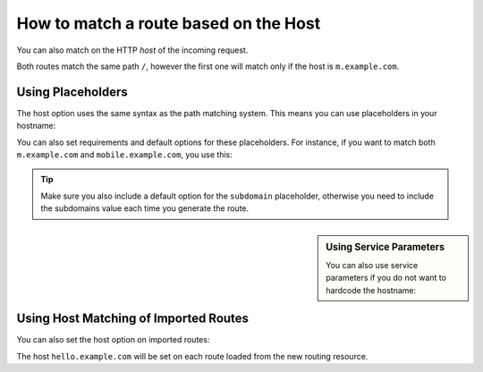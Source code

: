 .. index::
   single: Routing; Matching on Hostname

How to match a route based on the Host
======================================

You can also match on the HTTP *host* of the incoming request.

.. configuration-block::

    .. code-block:: yaml

        mobile_homepage:
            path:     /
            host:     m.example.com
            defaults: { _controller: AcmeDemoBundle:Main:mobileHomepage }

        homepage:
            path:     /
            defaults: { _controller: AcmeDemoBundle:Main:homepage }

    .. code-block:: xml

        <?xml version="1.0" encoding="UTF-8" ?>

        <routes xmlns="http://symfony.com/schema/routing"
            xmlns:xsi="http://www.w3.org/2001/XMLSchema-instance"
            xsi:schemaLocation="http://symfony.com/schema/routing
                http://symfony.com/schema/routing/routing-1.0.xsd"
        >

            <route id="mobile_homepage" path="/" host="m.example.com">
                <default key="_controller">AcmeDemoBundle:Main:mobileHomepage</default>
            </route>

            <route id="homepage" path="/">
                <default key="_controller">AcmeDemoBundle:Main:homepage</default>
            </route>
        </routes>

    .. code-block:: php

        use Symfony\Component\Routing\RouteCollection;
        use Symfony\Component\Routing\Route;

        $collection = new RouteCollection();
        $collection->add('mobile_homepage', new Route('/', array(
            '_controller' => 'AcmeDemoBundle:Main:mobileHomepage',
        ), array(), array(), 'm.example.com'));

        $collection->add('homepage', new Route('/', array(
            '_controller' => 'AcmeDemoBundle:Main:homepage',
        )));

        return $collection;

Both routes match the same path ``/``, however the first one will match
only if the host is ``m.example.com``.

Using Placeholders
------------------

The host option uses the same syntax as the path matching system. This means
you can use placeholders in your hostname:

.. configuration-block::

    .. code-block:: yaml

        projects_homepage:
            path:     /
            host:     "{project_name}.example.com"
            defaults: { _controller: AcmeDemoBundle:Main:mobileHomepage }

        homepage:
            path:     /
            defaults: { _controller: AcmeDemoBundle:Main:homepage }

    .. code-block:: xml

        <?xml version="1.0" encoding="UTF-8" ?>

        <routes xmlns="http://symfony.com/schema/routing"
            xmlns:xsi="http://www.w3.org/2001/XMLSchema-instance"
            xsi:schemaLocation="http://symfony.com/schema/routing
                http://symfony.com/schema/routing/routing-1.0.xsd"
        >

            <route id="projects_homepage" path="/" host="{project_name}.example.com">
                <default key="_controller">AcmeDemoBundle:Main:mobileHomepage</default>
            </route>

            <route id="homepage" path="/">
                <default key="_controller">AcmeDemoBundle:Main:homepage</default>
            </route>
        </routes>

    .. code-block:: php

        use Symfony\Component\Routing\RouteCollection;
        use Symfony\Component\Routing\Route;

        $collection = new RouteCollection();
        $collection->add('project_homepage', new Route('/', array(
            '_controller' => 'AcmeDemoBundle:Main:mobileHomepage',
        ), array(), array(), '{project_name}.example.com'));

        $collection->add('homepage', new Route('/', array(
            '_controller' => 'AcmeDemoBundle:Main:homepage',
        )));

        return $collection;

You can also set requirements and default options for these placeholders. For
instance, if you want to match both ``m.example.com`` and
``mobile.example.com``, you use this:

.. configuration-block::

    .. code-block:: yaml

        mobile_homepage:
            path:     /
            host:     "{subdomain}.example.com"
            defaults: 
                _controller: AcmeDemoBundle:Main:mobileHomepage
                subdomain: m
            requirements:
                subdomain: m|mobile

        homepage:
            path:     /
            defaults: { _controller: AcmeDemoBundle:Main:homepage }

    .. code-block:: xml

        <?xml version="1.0" encoding="UTF-8" ?>

        <routes xmlns="http://symfony.com/schema/routing"
            xmlns:xsi="http://www.w3.org/2001/XMLSchema-instance"
            xsi:schemaLocation="http://symfony.com/schema/routing
                http://symfony.com/schema/routing/routing-1.0.xsd"
        >

            <route id="mobile_homepage" path="/" host="{subdomain}.example.com">
                <default key="_controller">AcmeDemoBundle:Main:mobileHomepage</default>
                <default key="subdomain">m</default>

                <requirement key="subdomain">m|mobile</requirement>
            </route>

            <route id="homepage" path="/">
                <default key="_controller">AcmeDemoBundle:Main:homepage</default>
            </route>
        </routes>

    .. code-block:: php

        use Symfony\Component\Routing\RouteCollection;
        use Symfony\Component\Routing\Route;

        $collection = new RouteCollection();
        $collection->add('mobile_homepage', new Route('/', array(
            '_controller' => 'AcmeDemoBundle:Main:mobileHomepage',
            'subdomain'   => 'm',
        ), array(
            'subdomain' => 'm|mobile',
        ), array(), '{subdomain}.example.com'));

        $collection->add('homepage', new Route('/', array(
            '_controller' => 'AcmeDemoBundle:Main:homepage',
        )));

        return $collection;

.. tip::

    Make sure you also include a default option for the ``subdomain``
    placeholder, otherwise you need to include the subdomains value each time
    you generate the route.

.. sidebar:: Using Service Parameters

    You can also use service parameters if you do not want to hardcode the
    hostname:

    .. configuration-block::

        .. code-block:: yaml

            mobile_homepage:
                path:     /
                host:     "m.{domain}"
                defaults: { _controller: AcmeDemoBundle:Main:mobileHomepage }
                requirements:
                    domain: "%domain%"

            homepage:
                path:  /
                defaults: { _controller: AcmeDemoBundle:Main:homepage }

        .. code-block:: xml

            <?xml version="1.0" encoding="UTF-8" ?>

            <routes xmlns="http://symfony.com/schema/routing"
                xmlns:xsi="http://www.w3.org/2001/XMLSchema-instance"
                xsi:schemaLocation="http://symfony.com/schema/routing http://symfony.com/schema/routing/routing-1.0.xsd">

                <route id="mobile_homepage" path="/" host="m.example.com">
                    <default key="_controller">AcmeDemoBundle:Main:mobileHomepage</default>
                    <requirement key="domain">%domain%</requirement>
                </route>

                <route id="homepage" path="/">
                    <default key="_controller">AcmeDemoBundle:Main:homepage</default>
                </route>
            </routes>

        .. code-block:: php

            use Symfony\Component\Routing\RouteCollection;
            use Symfony\Component\Routing\Route;

            $collection = new RouteCollection();
            $collection->add('mobile_homepage', new Route('/', array(
                '_controller' => 'AcmeDemoBundle:Main:mobileHomepage',
            ), array(
                'domain' => '%domain%',
            ), array(), 'm.{domain}'));

            $collection->add('homepage', new Route('/', array(
                '_controller' => 'AcmeDemoBundle:Main:homepage',
            )));

            return $collection;

.. _component-routing-host-imported:

Using Host Matching of Imported Routes
--------------------------------------

You can also set the host option on imported routes:

.. configuration-block::

    .. code-block:: yaml

        # app/config/routing.yml
        acme_hello:
            resource: "@AcmeHelloBundle/Resources/config/routing.yml"
            host:     "hello.example.com"

    .. code-block:: xml

        <!-- app/config/routing.xml -->
        <?xml version="1.0" encoding="UTF-8" ?>

        <routes xmlns="http://symfony.com/schema/routing"
            xmlns:xsi="http://www.w3.org/2001/XMLSchema-instance"
            xsi:schemaLocation="http://symfony.com/schema/routing http://symfony.com/schema/routing/routing-1.0.xsd">

            <import resource="@AcmeHelloBundle/Resources/config/routing.xml" host="hello.example.com" />
        </routes>

    .. code-block:: php

        // app/config/routing.php
        use Symfony\Component\Routing\RouteCollection;

        $collection = new RouteCollection();
        $collection->addCollection($loader->import("@AcmeHelloBundle/Resources/config/routing.php"), '', array(), array(), array(), 'hello.example.com');

        return $collection;

The host ``hello.example.com`` will be set on each route loaded from the new
routing resource.
